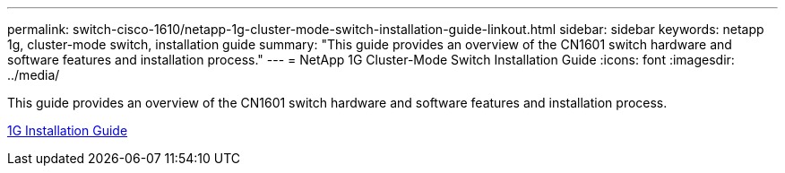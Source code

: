 ---
permalink: switch-cisco-1610/netapp-1g-cluster-mode-switch-installation-guide-linkout.html
sidebar: sidebar
keywords: netapp 1g, cluster-mode switch, installation guide
summary: "This guide provides an overview of the CN1601 switch hardware and software features and installation process."
---
= NetApp 1G Cluster-Mode Switch Installation Guide
:icons: font
:imagesdir: ../media/

[.lead]
This guide provides an overview of the CN1601 switch hardware and software features and installation process.

https://library.netapp.com/ecm/ecm_download_file/ECMP1117853[1G Installation Guide]

